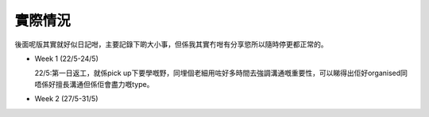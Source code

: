 實際情況
=====
後面呢版其實就好似日記咁，主要記錄下啲大小事，但係我其實冇咁有分享慾所以隨時停更都正常的。

* Week 1 (22/5-24/5)

  22/5:第一日返工，就係pick up下要學嘅野，同埋個老細用咗好多時間去強調溝通嘅重要性，可以睇得出佢好organised同唔係好擅長溝通但係佢會盡力嘅type。

* Week 2 (27/5-31/5)
